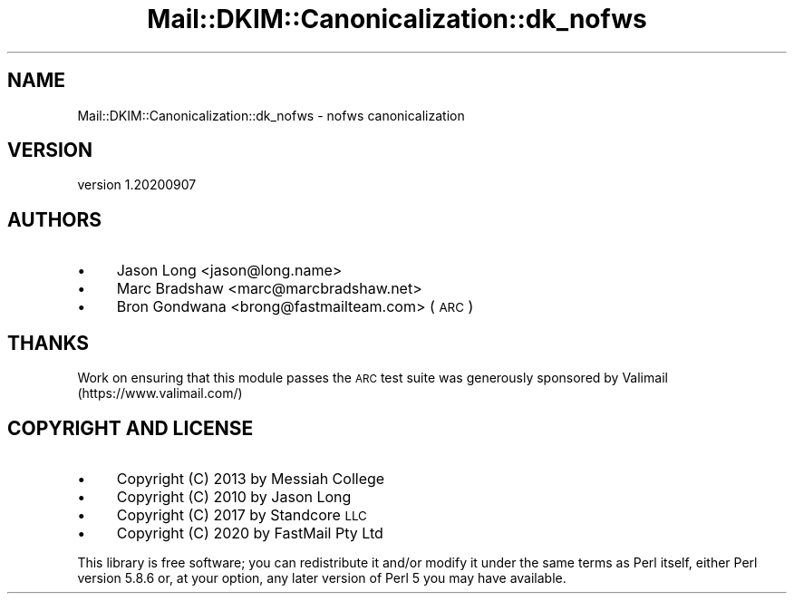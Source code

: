 .\" Automatically generated by Pod::Man 4.14 (Pod::Simple 3.40)
.\"
.\" Standard preamble:
.\" ========================================================================
.de Sp \" Vertical space (when we can't use .PP)
.if t .sp .5v
.if n .sp
..
.de Vb \" Begin verbatim text
.ft CW
.nf
.ne \\$1
..
.de Ve \" End verbatim text
.ft R
.fi
..
.\" Set up some character translations and predefined strings.  \*(-- will
.\" give an unbreakable dash, \*(PI will give pi, \*(L" will give a left
.\" double quote, and \*(R" will give a right double quote.  \*(C+ will
.\" give a nicer C++.  Capital omega is used to do unbreakable dashes and
.\" therefore won't be available.  \*(C` and \*(C' expand to `' in nroff,
.\" nothing in troff, for use with C<>.
.tr \(*W-
.ds C+ C\v'-.1v'\h'-1p'\s-2+\h'-1p'+\s0\v'.1v'\h'-1p'
.ie n \{\
.    ds -- \(*W-
.    ds PI pi
.    if (\n(.H=4u)&(1m=24u) .ds -- \(*W\h'-12u'\(*W\h'-12u'-\" diablo 10 pitch
.    if (\n(.H=4u)&(1m=20u) .ds -- \(*W\h'-12u'\(*W\h'-8u'-\"  diablo 12 pitch
.    ds L" ""
.    ds R" ""
.    ds C` ""
.    ds C' ""
'br\}
.el\{\
.    ds -- \|\(em\|
.    ds PI \(*p
.    ds L" ``
.    ds R" ''
.    ds C`
.    ds C'
'br\}
.\"
.\" Escape single quotes in literal strings from groff's Unicode transform.
.ie \n(.g .ds Aq \(aq
.el       .ds Aq '
.\"
.\" If the F register is >0, we'll generate index entries on stderr for
.\" titles (.TH), headers (.SH), subsections (.SS), items (.Ip), and index
.\" entries marked with X<> in POD.  Of course, you'll have to process the
.\" output yourself in some meaningful fashion.
.\"
.\" Avoid warning from groff about undefined register 'F'.
.de IX
..
.nr rF 0
.if \n(.g .if rF .nr rF 1
.if (\n(rF:(\n(.g==0)) \{\
.    if \nF \{\
.        de IX
.        tm Index:\\$1\t\\n%\t"\\$2"
..
.        if !\nF==2 \{\
.            nr % 0
.            nr F 2
.        \}
.    \}
.\}
.rr rF
.\" ========================================================================
.\"
.IX Title "Mail::DKIM::Canonicalization::dk_nofws 3"
.TH Mail::DKIM::Canonicalization::dk_nofws 3 "2020-09-07" "perl v5.32.0" "User Contributed Perl Documentation"
.\" For nroff, turn off justification.  Always turn off hyphenation; it makes
.\" way too many mistakes in technical documents.
.if n .ad l
.nh
.SH "NAME"
Mail::DKIM::Canonicalization::dk_nofws \- nofws canonicalization
.SH "VERSION"
.IX Header "VERSION"
version 1.20200907
.SH "AUTHORS"
.IX Header "AUTHORS"
.IP "\(bu" 4
Jason Long <jason@long.name>
.IP "\(bu" 4
Marc Bradshaw <marc@marcbradshaw.net>
.IP "\(bu" 4
Bron Gondwana <brong@fastmailteam.com> (\s-1ARC\s0)
.SH "THANKS"
.IX Header "THANKS"
Work on ensuring that this module passes the \s-1ARC\s0 test suite was
generously sponsored by Valimail (https://www.valimail.com/)
.SH "COPYRIGHT AND LICENSE"
.IX Header "COPYRIGHT AND LICENSE"
.IP "\(bu" 4
Copyright (C) 2013 by Messiah College
.IP "\(bu" 4
Copyright (C) 2010 by Jason Long
.IP "\(bu" 4
Copyright (C) 2017 by Standcore \s-1LLC\s0
.IP "\(bu" 4
Copyright (C) 2020 by FastMail Pty Ltd
.PP
This library is free software; you can redistribute it and/or modify
it under the same terms as Perl itself, either Perl version 5.8.6 or,
at your option, any later version of Perl 5 you may have available.
